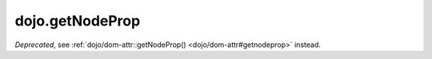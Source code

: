 .. _dojo/getNodeProp:

================
dojo.getNodeProp
================

.. contents ::
   :depth: 2

*Deprecated*, see :ref:`dojo/dom-attr::getNodeProp() <dojo/dom-attr#getnodeprop>` instead.